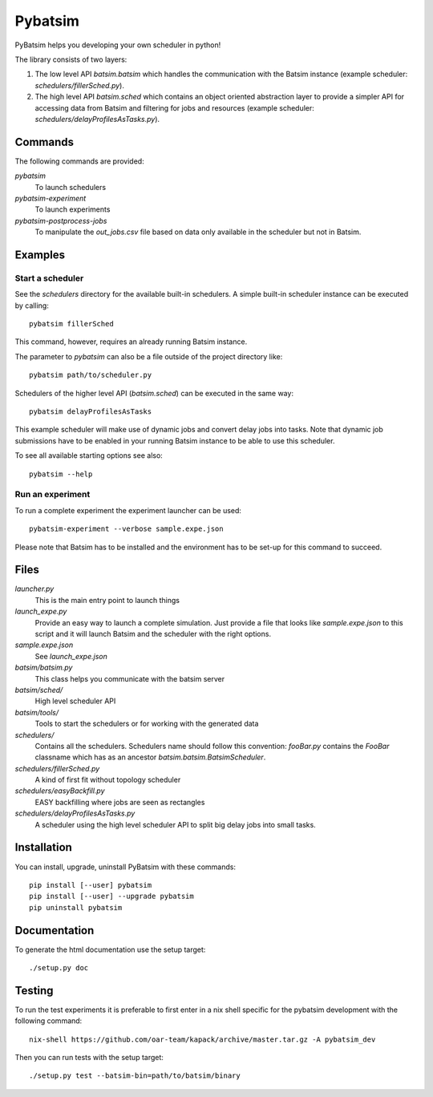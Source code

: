
===============================
Pybatsim
===============================

PyBatsim helps you developing your own scheduler in python!

The library consists of two layers:

1. The low level API `batsim.batsim` which handles the communication with the
   Batsim instance (example scheduler: `schedulers/fillerSched.py`).
2. The high level API `batsim.sched` which contains an object oriented abstraction layer
   to provide a simpler API for accessing data from Batsim and filtering for
   jobs and resources (example scheduler: `schedulers/delayProfilesAsTasks.py`).

Commands
--------

The following commands are provided:

*pybatsim*
    To launch schedulers

*pybatsim-experiment*
    To launch experiments

*pybatsim-postprocess-jobs*
    To manipulate the `out_jobs.csv` file based on data only available in the
    scheduler but not in Batsim.

Examples
--------

Start a scheduler
~~~~~~~~~~~~~~~~~

See the *schedulers* directory for the available built-in schedulers.
A simple built-in scheduler instance can be executed by calling::

  pybatsim fillerSched
  
This command, however, requires an already running Batsim instance.

The parameter to `pybatsim` can also be a file outside of the project directory
like::

  pybatsim path/to/scheduler.py

Schedulers of the higher level API (`batsim.sched`) can be executed in the same way::

  pybatsim delayProfilesAsTasks
  
This example scheduler will make use of dynamic jobs and convert delay jobs into tasks.
Note that dynamic job submissions have to be enabled in your running Batsim instance to be able to use this scheduler.

To see all available starting options see also::

  pybatsim --help

Run an experiment
~~~~~~~~~~~~~~~~~
  
To run a complete experiment the experiment launcher can be used::

  pybatsim-experiment --verbose sample.expe.json
  
Please note that Batsim has to be installed and the environment has to be set-up for this command to succeed.

Files
-----

*launcher.py*
    This is the main entry point to launch things

*launch_expe.py*
    Provide an easy way to launch a complete simulation.
    Just provide a file that looks like `sample.expe.json` to this script and it will launch Batsim and the scheduler with the right options.

*sample.expe.json*
    See `launch_expe.json`

*batsim/batsim.py*
    This class helps you communicate with the batsim server

*batsim/sched/*
    High level scheduler API
    
*batsim/tools/*
    Tools to start the schedulers or for working with the generated data

*schedulers/*
    Contains all the schedulers. Schedulers name should follow this convention:
    `fooBar.py` contains the `FooBar` classname which has as an ancestor `batsim.batsim.BatsimScheduler`.

*schedulers/fillerSched.py*
    A kind of first fit without topology scheduler

*schedulers/easyBackfill.py*
    EASY backfilling where jobs are seen as rectangles

*schedulers/delayProfilesAsTasks.py*
    A scheduler using the high level scheduler API to split big delay jobs into
    small tasks.

Installation
------------

You can install, upgrade, uninstall PyBatsim with these commands::

  pip install [--user] pybatsim
  pip install [--user] --upgrade pybatsim
  pip uninstall pybatsim

Documentation
-------------

To generate the html documentation use the setup target::

  ./setup.py doc

Testing
-------

To run the test experiments it is preferable to first enter in a nix shell specific for the pybatsim development with the following command::

  nix-shell https://github.com/oar-team/kapack/archive/master.tar.gz -A pybatsim_dev

Then you can run tests with the setup target::

  ./setup.py test --batsim-bin=path/to/batsim/binary
